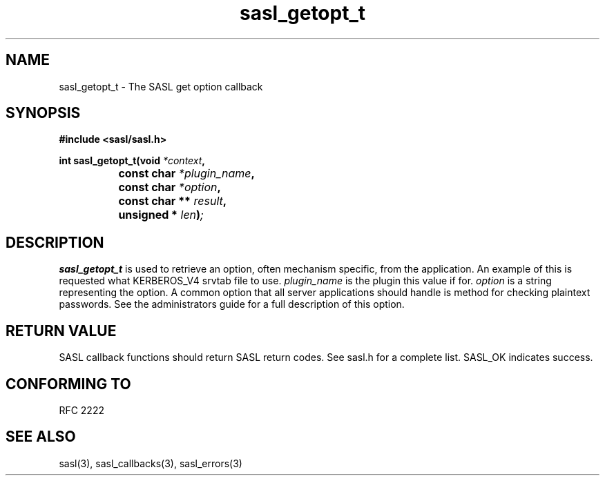 .\" -*- nroff -*-
.\" 
.\" Copyright (c) 2001 Carnegie Mellon University.  All rights reserved.
.\"
.\" Redistribution and use in source and binary forms, with or without
.\" modification, are permitted provided that the following conditions
.\" are met:
.\"
.\" 1. Redistributions of source code must retain the above copyright
.\"    notice, this list of conditions and the following disclaimer. 
.\"
.\" 2. Redistributions in binary form must reproduce the above copyright
.\"    notice, this list of conditions and the following disclaimer in
.\"    the documentation and/or other materials provided with the
.\"    distribution.
.\"
.\" 3. The name "Carnegie Mellon University" must not be used to
.\"    endorse or promote products derived from this software without
.\"    prior written permission. For permission or any other legal
.\"    details, please contact  
.\"      Office of Technology Transfer
.\"      Carnegie Mellon University
.\"      5000 Forbes Avenue
.\"      Pittsburgh, PA  15213-3890
.\"      (412) 268-4387, fax: (412) 268-7395
.\"      tech-transfer@andrew.cmu.edu
.\"
.\" 4. Redistributions of any form whatsoever must retain the following
.\"    acknowledgment:
.\"    "This product includes software developed by Computing Services
.\"     at Carnegie Mellon University (http://www.cmu.edu/computing/)."
.\"
.\" CARNEGIE MELLON UNIVERSITY DISCLAIMS ALL WARRANTIES WITH REGARD TO
.\" THIS SOFTWARE, INCLUDING ALL IMPLIED WARRANTIES OF MERCHANTABILITY
.\" AND FITNESS, IN NO EVENT SHALL CARNEGIE MELLON UNIVERSITY BE LIABLE
.\" FOR ANY SPECIAL, INDIRECT OR CONSEQUENTIAL DAMAGES OR ANY DAMAGES
.\" WHATSOEVER RESULTING FROM LOSS OF USE, DATA OR PROFITS, WHETHER IN
.\" AN ACTION OF CONTRACT, NEGLIGENCE OR OTHER TORTIOUS ACTION, ARISING
.\" OUT OF OR IN CONNECTION WITH THE USE OR PERFORMANCE OF THIS SOFTWARE.
.\" 
.TH sasl_getopt_t "10 July 2001" SASL "SASL man pages"
.SH NAME
sasl_getopt_t \- The SASL get option callback


.SH SYNOPSIS
.nf
.B #include <sasl/sasl.h>

.sp
.BI "int sasl_getopt_t(void " *context ", "
.BI "		     const char " *plugin_name ", "
.BI "		     const char " *option ", "
.BI "		     const char ** " result ", "
.BI "		     unsigned * " len ")";

.fi
.SH DESCRIPTION

.B sasl_getopt_t
is used to retrieve an option, often mechanism specific, from the
application. An example of this is requested what KERBEROS_V4 srvtab
file to use.
.I plugin_name
is the plugin this value if for.
.I option
is a string representing the option. A common option that all server
applications should handle is \"pwcheck_method\" which represents the
method for checking plaintext passwords. See the administrators guide
for a full description of this option.

.PP

.SH "RETURN VALUE"

SASL callback functions should return SASL return codes. See sasl.h for a complete list. SASL_OK indicates success.

.SH "CONFORMING TO"
RFC 2222
.SH "SEE ALSO"
sasl(3), sasl_callbacks(3), sasl_errors(3)